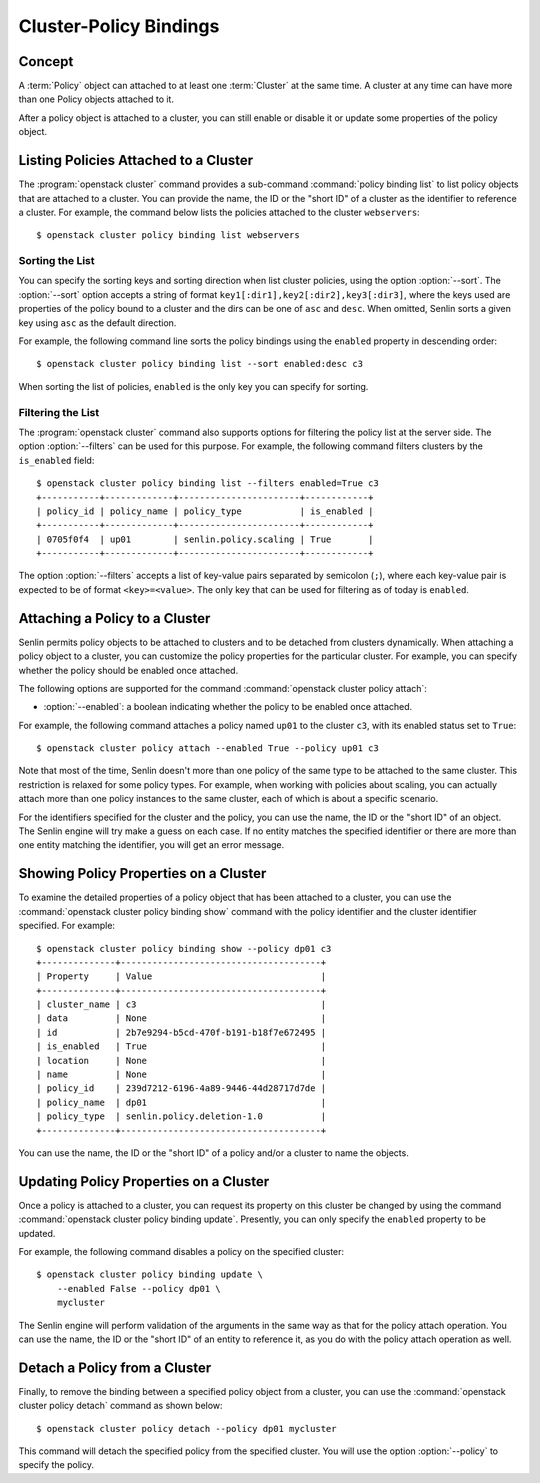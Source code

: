 ..
  Licensed under the Apache License, Version 2.0 (the "License"); you may
  not use this file except in compliance with the License. You may obtain
  a copy of the License at

          http://www.apache.org/licenses/LICENSE-2.0

  Unless required by applicable law or agreed to in writing, software
  distributed under the License is distributed on an "AS IS" BASIS, WITHOUT
  WARRANTIES OR CONDITIONS OF ANY KIND, either express or implied. See the
  License for the specific language governing permissions and limitations
  under the License.


.. _ref-bindings:

=======================
Cluster-Policy Bindings
=======================

Concept
~~~~~~~

A :term:`Policy` object can attached to at least one :term:`Cluster` at the
same time. A cluster at any time can have more than one Policy objects
attached to it.

After a policy object is attached to a cluster, you can still enable or
disable it or update some properties of the policy object.


Listing Policies Attached to a Cluster
~~~~~~~~~~~~~~~~~~~~~~~~~~~~~~~~~~~~~~

The :program:`openstack cluster` command provides a sub-command
:command:`policy binding list` to list policy objects that are attached to a
cluster. You can provide the name, the ID or the "short ID" of a cluster as
the identifier to reference a cluster. For example, the command below lists
the policies attached to the cluster ``webservers``::

  $ openstack cluster policy binding list webservers


Sorting the List
----------------

You can specify the sorting keys and sorting direction when list cluster
policies, using the option :option:`--sort`. The :option:`--sort` option
accepts a string of format ``key1[:dir1],key2[:dir2],key3[:dir3]``, where the
keys used are properties of the policy bound to a cluster and the dirs can be
one of ``asc`` and ``desc``. When omitted, Senlin sorts a given key using
``asc`` as the default direction.

For example, the following command line sorts the policy bindings using the
``enabled`` property in descending order::

  $ openstack cluster policy binding list --sort enabled:desc c3

When sorting the list of policies, ``enabled`` is the only key you can specify
for sorting.


Filtering the List
------------------

The :program:`openstack cluster` command also supports options for filtering
the policy list at the server side. The option :option:`--filters` can be used
for this purpose. For example, the following command filters clusters by the
``is_enabled`` field::

  $ openstack cluster policy binding list --filters enabled=True c3
  +-----------+-------------+-----------------------+------------+
  | policy_id | policy_name | policy_type           | is_enabled |
  +-----------+-------------+-----------------------+------------+
  | 0705f0f4  | up01        | senlin.policy.scaling | True       |
  +-----------+-------------+-----------------------+------------+

The option :option:`--filters` accepts a list of key-value pairs separated by
semicolon (``;``), where each key-value pair is expected to be of format
``<key>=<value>``. The only key that can be used for filtering as of today is
``enabled``.


Attaching a Policy to a Cluster
~~~~~~~~~~~~~~~~~~~~~~~~~~~~~~~

Senlin permits policy objects to be attached to clusters and to be detached
from clusters dynamically. When attaching a policy object to a cluster, you
can customize the policy properties for the particular cluster. For example,
you can specify whether the policy should be enabled once attached.

The following options are supported for the command
:command:`openstack cluster policy attach`:

- :option:`--enabled`: a boolean indicating whether the policy to be enabled
  once attached.

For example, the following command attaches a policy named ``up01`` to the
cluster ``c3``, with its enabled status set to ``True``::

  $ openstack cluster policy attach --enabled True --policy up01 c3

Note that most of the time, Senlin doesn't more than one policy of the same
type to be attached to the same cluster. This restriction is relaxed for some
policy types. For example, when working with policies about scaling, you can
actually attach more than one policy instances to the same cluster, each of
which is about a specific scenario.

For the identifiers specified for the cluster and the policy, you can use the
name, the ID or the "short ID" of an object. The Senlin engine will try make a
guess on each case. If no entity matches the specified identifier or there are
more than one entity matching the identifier, you will get an error message.


Showing Policy Properties on a Cluster
~~~~~~~~~~~~~~~~~~~~~~~~~~~~~~~~~~~~~~

To examine the detailed properties of a policy object that has been attached
to a cluster, you can use the :command:`openstack cluster policy binding show`
command with the policy identifier and the cluster identifier specified. For
example::

  $ openstack cluster policy binding show --policy dp01 c3
  +--------------+--------------------------------------+
  | Property     | Value                                |
  +--------------+--------------------------------------+
  | cluster_name | c3                                   |
  | data         | None                                 |
  | id           | 2b7e9294-b5cd-470f-b191-b18f7e672495 |
  | is_enabled   | True                                 |
  | location     | None                                 |
  | name         | None                                 |
  | policy_id    | 239d7212-6196-4a89-9446-44d28717d7de |
  | policy_name  | dp01                                 |
  | policy_type  | senlin.policy.deletion-1.0           |
  +--------------+--------------------------------------+

You can use the name, the ID or the "short ID" of a policy and/or a cluster to
name the objects.


Updating Policy Properties on a Cluster
~~~~~~~~~~~~~~~~~~~~~~~~~~~~~~~~~~~~~~~

Once a policy is attached to a cluster, you can request its property on this
cluster be changed by using the command
:command:`openstack cluster policy binding update`. Presently, you can only
specify the ``enabled`` property to be updated.

For example, the following command disables a policy on the specified cluster::

  $ openstack cluster policy binding update \
      --enabled False --policy dp01 \
      mycluster

The Senlin engine will perform validation of the arguments in the same way as
that for the policy attach operation. You can use the name, the ID or the
"short ID" of an entity to reference it, as you do with the policy attach
operation as well.


Detach a Policy from a Cluster
~~~~~~~~~~~~~~~~~~~~~~~~~~~~~~

Finally, to remove the binding between a specified policy object from a
cluster, you can use the :command:`openstack cluster policy detach` command as
shown below::

  $ openstack cluster policy detach --policy dp01 mycluster

This command will detach the specified policy from the specified cluster.
You will use the option :option:`--policy` to specify the policy.
